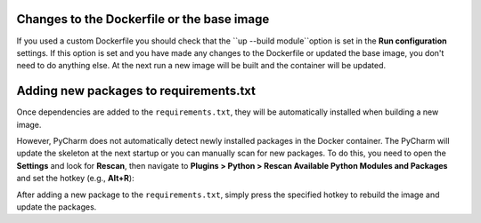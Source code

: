 
Changes to the Dockerfile or the base image
```````````````````````````````````````````

If you used a custom Dockerfile you should check that the ``up --build module``option is set in the **Run configuration** settings. If this option is set and you have made any changes to the Dockerfile or updated the base image, you don't need to do anything else. At the next run a new image will be built and the container will be updated.

.. image:: ../_static/img/dev-env/08-run-config-module.png
    :width: 500


Adding new packages to requirements.txt
```````````````````````````````````````

Once dependencies are added to the ``requirements.txt``, they will be automatically installed when building a new image.

However, PyCharm does not automatically detect newly installed packages in the Docker container. The PyCharm will update the skeleton at the next startup or you can manually scan for new packages. To do this, you need to open the **Settings** and look for **Rescan**, then navigate to **Plugins > Python > Rescan Available Python Modules and Packages** and set the hotkey (e.g., **Alt+R**):

.. image:: ../_static/img/dev-env/12-rescan.png
    :width: 500

After adding a new package to the ``requirements.txt``, simply press the specified hotkey to rebuild the image and update the packages.
